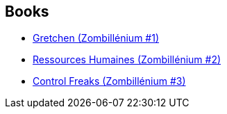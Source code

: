 :jbake-type: post
:jbake-status: published
:jbake-title: Arthur de Pins
:jbake-tags: author
:jbake-date: 2010-09-30
:jbake-depth: ../../
:jbake-uri: goodreads/authors/2887500.adoc
:jbake-bigImage: https://images.gr-assets.com/authors/1600386403p5/2887500.jpg
:jbake-source: https://www.goodreads.com/author/show/2887500
:jbake-style: goodreads goodreads-author no-index

## Books
* link:../books/9782800147215.html[Gretchen (Zombillénium #1)]
* link:../books/9782800150543.html[Ressources Humaines (Zombillénium #2)]
* link:../books/9782800157559.html[Control Freaks (Zombillénium #3)]